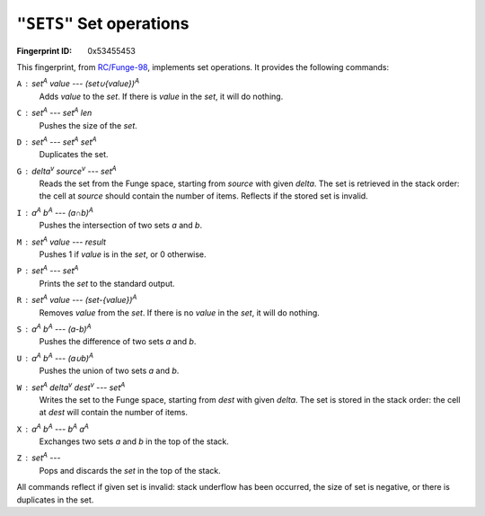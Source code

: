 .. _SETS:

``"SETS"`` Set operations
----------------------------

:Fingerprint ID: 0x53455453

.. versionadded:: 0.5-rc2

This fingerprint, from `RC/Funge-98`__, implements set operations. It provides the following commands:

__ http://www.rcfunge98.com/rcsfingers.html#SETS

``A`` : *set*\ :sup:`A` *value* --- *(set∪{value})*\ :sup:`A`
    Adds *value* to the *set*. If there is *value* in the *set*, it will do nothing.

``C`` : *set*\ :sup:`A` --- *set*\ :sup:`A` *len*
    Pushes the size of the *set*.

``D`` : *set*\ :sup:`A` --- *set*\ :sup:`A` *set*\ :sup:`A`
    Duplicates the set.

``G`` : *delta*\ :sup:`v` *source*\ :sup:`v` --- *set*\ :sup:`A`
    Reads the set from the Funge space, starting from *source* with given *delta*. The set is retrieved in the stack order: the cell at *source* should contain the number of items. Reflects if the stored set is invalid.

``I`` : *a*\ :sup:`A` *b*\ :sup:`A` --- *(a∩b)*\ :sup:`A`
    Pushes the intersection of two sets *a* and *b*.

``M`` : *set*\ :sup:`A` *value* --- *result*
    Pushes 1 if *value* is in the *set*, or 0 otherwise.

``P`` : *set*\ :sup:`A` --- *set*\ :sup:`A`
    Prints the *set* to the standard output.

``R`` : *set*\ :sup:`A` *value* --- *(set-{value})*\ :sup:`A`
    Removes *value* from the *set*. If there is no *value* in the *set*, it will do nothing.

``S`` : *a*\ :sup:`A` *b*\ :sup:`A` --- *(a-b)*\ :sup:`A`
    Pushes the difference of two sets *a* and *b*.

``U`` : *a*\ :sup:`A` *b*\ :sup:`A` --- *(a∪b)*\ :sup:`A`
    Pushes the union of two sets *a* and *b*.

``W`` : *set*\ :sup:`A` *delta*\ :sup:`v` *dest*\ :sup:`v` --- *set*\ :sup:`A`
    Writes the set to the Funge space, starting from *dest* with given *delta*. The set is stored in the stack order: the cell at *dest* will contain the number of items.

``X`` : *a*\ :sup:`A` *b*\ :sup:`A` --- *b*\ :sup:`A` *a*\ :sup:`A`
    Exchanges two sets *a* and *b* in the top of the stack.

``Z`` : *set*\ :sup:`A` ---
    Pops and discards the *set* in the top of the stack.

All commands reflect if given set is invalid: stack underflow has been occurred, the size of set is negative, or there is duplicates in the set.

